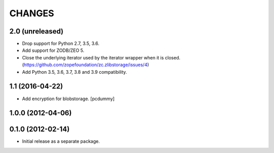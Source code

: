 =======
CHANGES
=======

2.0 (unreleased)
----------------

- Drop support for Python 2.7, 3.5, 3.6.

- Add support for ZODB/ZEO 5.

- Close the underlying iterator used by the iterator wrapper when it is closed.
  (https://github.com/zopefoundation/zc.zlibstorage/issues/4)

- Add Python 3.5, 3.6, 3.7, 3.8 and 3.9 compatibility.


1.1 (2016-04-22)
----------------

- Add encryption for blobstorage.
  [pcdummy]

1.0.0 (2012-04-06)
------------------

0.1.0 (2012-02-14)
------------------

- Initial release as a separate package.
